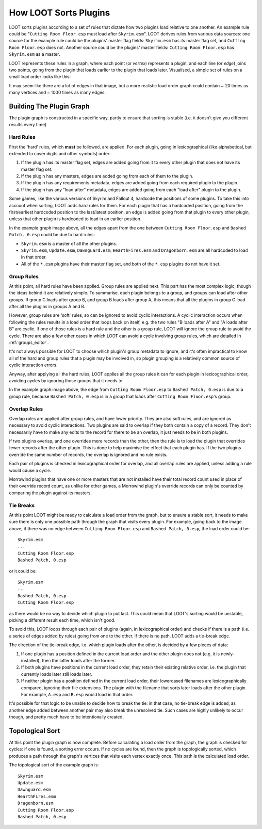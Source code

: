 **********************
How LOOT Sorts Plugins
**********************

LOOT sorts plugins according to a set of rules that dictate how two plugins load
relative to one another. An example rule could be "``Cutting Room Floor.esp``
must load after ``Skyrim.esm``". LOOT derives rules from various data sources:
one source for the example rule could be the plugins' master flag fields:
``Skyrim.esm`` has its master flag set, and ``Cutting Room Floor.esp`` does not.
Another source could be the plugins' master fields: ``Cutting Room Floor.esp``
has ``Skyrim.esm`` as a master.

LOOT represents these rules in a graph, where each point (or *vertex*)
represents a plugin, and each line (or *edge*) joins two points, going from the
plugin that loads earlier to the plugin that loads later. Visualised, a simple
set of rules on a small load order looks like this:

.. image:: ../images/plugin_graph.png

It may seem like there are a lot of edges in that image, but a more realistic
load order graph could contain ~ 20 times as many vertices and ~ 1000 times as
many edges.

Building The Plugin Graph
=========================

The plugin graph is constructed in a specific way, partly to ensure that sorting is
stable (i.e. it doesn't give you different results every time).

Hard Rules
----------

First the 'hard' rules, which **must** be followed, are applied. For each
plugin, going in lexicographical (like alphabetical, but extended to cover
digits and other symbols) order:

1. If the plugin has its master flag set, edges are added going from it to every
   other plugin that does not have its master flag set.
2. If the plugin has any masters, edges are added going from each of them to
   the plugin.
3. If the plugin has any requirements metadata, edges are added going from each
   required plugin to the plugin.
4. If the plugin has any "load after" metadata, edges are added going from each
   "load after" plugin to the plugin.

Some games, like the various versions of Skyrim and Fallout 4, hardcode the
positions of some plugins. To take this into account when sorting, LOOT adds
hard rules for them. For each plugin that has a hardcoded position, going from
the first/earliest hardcoded position to the last/latest position, an edge is
added going from that plugin to every other plugin, unless that other plugin is
hardcoded to load in an earlier position.

In the example graph image above, all the edges apart from the one between
``Cutting Room Floor.esp`` and ``Bashed Patch, 0.esp`` could be due to hard
rules:

- ``Skyrim.esm`` is a master of all the other plugins.
- ``Skyrim.esm``, ``Update.esm``, ``Dawnguard.esm``, ``HearthFires.esm`` and
  ``Dragonborn.esm`` are all hardcoded to load in that order.
- All of the  ``*.esm`` plugins have their master flag set, and both of the
  ``*.esp`` plugins do not have it set.

Group Rules
-----------

At this point, all hard rules have been applied. Group rules are applied next.
This part has the most complex logic, though the ideas behind it are relatively
simple. To summarise, each plugin belongs to a group, and groups can load after
other groups. If group C loads after group B, and group B loads after group A,
this means that all the plugins in group C load after all the plugins in groups
A and B.

However, group rules are 'soft' rules, so can be ignored to avoid cyclic
interactions. A cyclic interaction occurs when following the rules results in a
load order that loops back on itself, e.g. the two rules "B loads after A" and
"A loads after B" are cyclic. If one of those rules is a hard rule and the other
is a group rule, LOOT will ignore the group rule to avoid the cycle. There are
also a few other cases in which LOOT can avoid a cycle involving group rules,
which are detailed in :ref:`groups_editor`.

It's not always possible for LOOT to choose which plugin's group metadata to
ignore, and it's often impractical to know all of the hard and group rules that
a plugin may be involved in, so plugin grouping is a relatively common source of
cyclic interaction errors.

Anyway, after applying all the hard rules, LOOT applies all the group rules it
can for each plugin in lexicographical order, avoiding cycles by ignoring those
groups that it needs to.

In the example graph image above, the edge from ``Cutting Room Floor.esp`` to
``Bashed Patch, 0.esp`` is due to a group rule, because ``Bashed Patch, 0.esp``
is in a group that loads after ``Cutting Room Floor.esp``'s group.

Overlap Rules
-------------

Overlap rules are applied after group rules, and have lower priority. They are
also soft rules, and are ignored as necessary to avoid cyclic interactions. Two
plugins are said to overlap if they both contain a copy of a record. They don't
necessarily have to make any edits to the record for there to be an overlap, it
just needs to be in both plugins.

If two plugins overlap, and one overrides more records than the other, then the
rule is to load the plugin that overrides fewer records after the other plugin.
This is done to help maximise the effect that each plugin has. If the two
plugins override the same number of records, the overlap is ignored and no rule
exists.

Each pair of plugins is checked in lexicographical order for overlap, and all
overlap rules are applied, unless adding a rule would cause a cycle.

Morrowind plugins that have one or more masters that are not installed have
their total record count used in place of their override record count, as unlike
for other games, a Morrowind plugin's override records can only be counted by
comparing the plugin against its masters.

Tie Breaks
----------

At this point LOOT might be ready to calculate a load order from the graph, but
to ensure a stable sort, it needs to make sure there is only one possible path
through the graph that visits every plugin. For example, going back to the image
above, if there was no edge between ``Cutting Room Floor.esp`` and
``Bashed Patch, 0.esp``, the load order could be::

    Skyrim.esm
    ...
    Cutting Room Floor.esp
    Bashed Patch, 0.esp

or it could be::

    Skyrim.esm
    ...
    Bashed Patch, 0.esp
    Cutting Room Floor.esp

as there would be no way to decide which plugin to put last. This could mean
that LOOT's sorting would be unstable, picking a different result each time,
which isn't good.

To avoid this, LOOT loops through each pair of plugins (again, in
lexicographical order) and checks if there is a path (i.e. a series of edges
added by rules) going from one to the other. If there is no path, LOOT adds a
tie-break edge.

The direction of the tie-break edge, i.e. which plugin loads after the other, is
decided by a few pieces of data:

1. If one plugin has a position defined in the current load order and the other
   plugin does not (e.g. it is newly-installed), then the latter loads after the
   former.
2. If both plugins have positions in the current load order, they retain their
   existing relative order, i.e. the plugin that currently loads later still
   loads later.
3. If neither plugin has a position defined in the current load order, their
   lowercased filenames are lexicographically compared, ignoring their file
   extensions. The plugin with the filename that sorts later loads after the
   other plugin. For example, ``A.esp`` and ``B.esp`` would load in that order.

It's possible for that logic to be unable to decide how to break the tie: in
that case, no tie-break edge is added, as another edge added between another
pair may also break the unresolved tie. Such cases are highly unlikely to occur
though, and pretty much have to be intentionally created.

Topological Sort
================

At this point the plugin graph is now complete. Before calculating a load order
from the graph, the graph is checked for cycles: if one is found, a sorting
error occurs. If no cycles are found, then the graph is topologically sorted,
which produces a path through the graph's vertices that visits each vertex
exactly once. This path is the calculated load order.

The topological sort of the example graph is::

    Skyrim.esm
    Update.esm
    Dawnguard.esm
    HearthFires.esm
    Dragonborn.esm
    Cutting Room Floor.esp
    Bashed Patch, 0.esp
